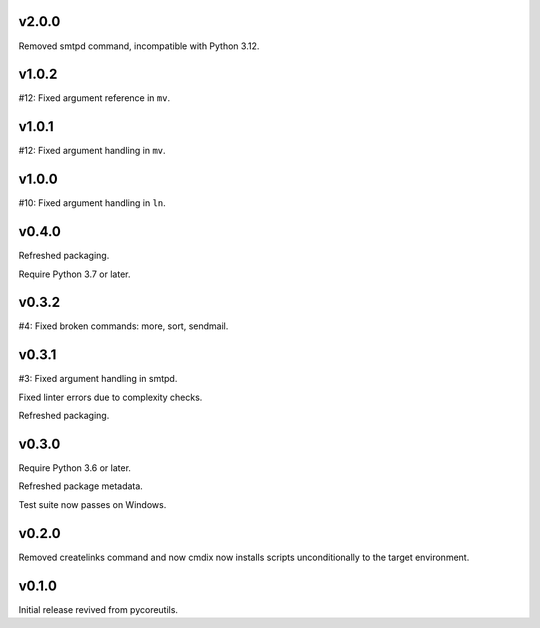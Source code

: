 v2.0.0
======

Removed smtpd command, incompatible with Python 3.12.

v1.0.2
======

#12: Fixed argument reference in ``mv``.

v1.0.1
======

#12: Fixed argument handling in ``mv``.

v1.0.0
======

#10: Fixed argument handling in ``ln``.

v0.4.0
======

Refreshed packaging.

Require Python 3.7 or later.

v0.3.2
======

#4: Fixed broken commands: more, sort, sendmail.

v0.3.1
======

#3: Fixed argument handling in smtpd.

Fixed linter errors due to complexity checks.

Refreshed packaging.

v0.3.0
======

Require Python 3.6 or later.

Refreshed package metadata.

Test suite now passes on Windows.

v0.2.0
======

Removed createlinks command and now cmdix now installs
scripts unconditionally to the target environment.

v0.1.0
======

Initial release revived from pycoreutils.
